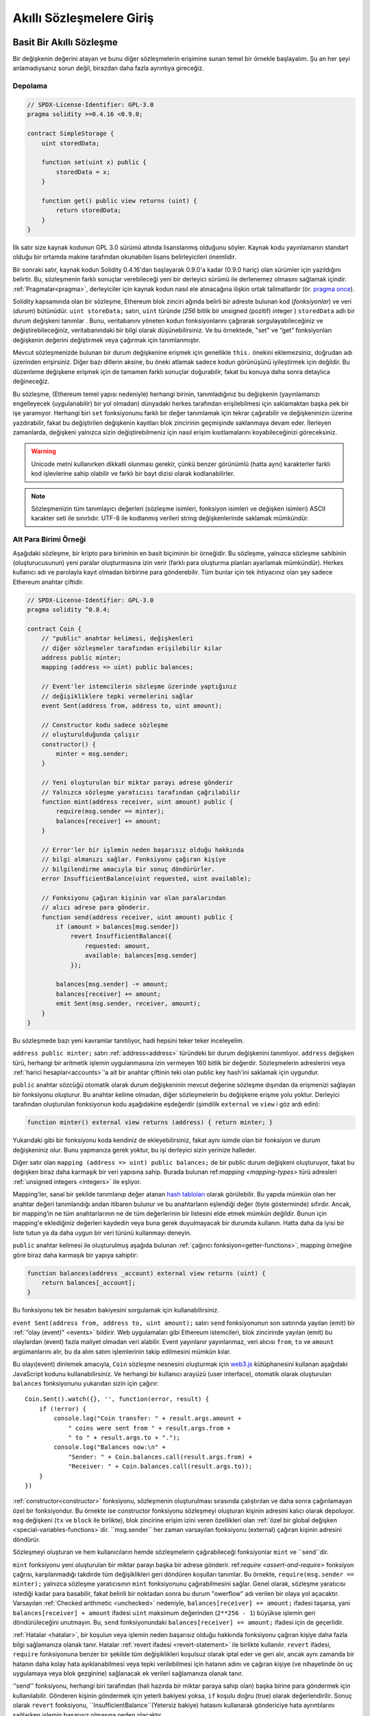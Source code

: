 ###############################
Akıllı Sözleşmelere Giriş
###############################

.. _simple-smart-contract:

***********************
Basit Bir Akıllı Sözleşme
***********************

Bir değişkenin değerini atayan ve bunu diğer sözleşmelerin erişimine sunan temel bir örnekle başlayalım.
Şu an her şeyi anlamadıysanız sorun değil, birazdan daha fazla ayrıntıya gireceğiz.

Depolama
===============

.. code-block:: solidity

    // SPDX-License-Identifier: GPL-3.0
    pragma solidity >=0.4.16 <0.9.0;

    contract SimpleStorage {
        uint storedData;

        function set(uint x) public {
            storedData = x;
        }

        function get() public view returns (uint) {
            return storedData;
        }
    }

İlk satır size kaynak kodunun GPL 3.0 sürümü altında lisanslanmış
olduğunu söyler. Kaynak kodu yayınlamanın standart olduğu bir ortamda
makine tarafından okunabilen lisans belirleyicileri önemlidir.

Bir sonraki satır, kaynak kodun Solidity 0.4.16'dan başlayarak 0.9.0'a kadar (0.9.0 hariç) olan sürümler için yazıldığını belirtir.
Bu, sözleşmenin farklı sonuçlar verebileceği yeni bir derleyici sürümü ile derlenemez olmasını sağlamak içindir.
:ref:`Pragmalar<pragma>`, derleyiciler için kaynak kodun nasıl ele alınacağına ilişkin ortak talimatlardır
(ör. `pragma once <https://en.wikipedia.org/wiki/Pragma_once>`_).

Solidity kapsamında olan bir sözleşme, Ethereum blok zinciri ağında belirli bir adreste bulunan kod (*fonksiyonlar*) ve veri (*durum*) bütünüdür.
``uint storeData;`` satırı, ``uint`` türünde (*256* bitlik bir *u*\nsigned (pozitif) *int*\eger ) ``storedData`` adlı bir
durum değişkeni tanımlar . Bunu, veritabanını yöneten kodun fonksiyonlarını
çağırarak sorgulayabileceğiniz ve değiştirebileceğiniz, veritabanındaki bir bilgi olarak düşünebilirsiniz.
Ve bu örnektede, "set" ve “get” fonksiyonları değişkenin değerini değiştirmek veya çağırmak için tanımlanmıştır.

Mevcut sözleşmenizde bulunan bir durum değişkenine erişmek için genellikle ``this.`` önekini eklemezsiniz, doğrudan adı üzerinden erişirsiniz.
Diğer bazı dillerin aksine, bu öneki atlamak sadece kodun görünüşünü iyileştirmek için değildir. Bu düzenleme değişkene
erişmek için de tamamen farklı sonuçlar doğurabilir, fakat bu konuya daha sonra detaylıca değineceğiz.

Bu sözleşme, (Ethereum temel yapısı nedeniyle) herhangi birinin, tanımladığınız bu
değişkenin (yayınlamanızı engelleyecek (uygulanabilir) bir yol olmadan) dünyadaki herkes
tarafından erişilebilmesi için saklamaktan başka pek bir işe yaramıyor.
Herhangi biri ``set`` fonksiyonunu farklı bir değer tanımlamak için tekrar çağırabilir
ve değişkeninizin üzerine yazdırabilir, fakat bu değiştirilen değişkenin kayıtları blok zincirinin
geçmişinde saklanmaya devam eder. İlerleyen zamanlarda, değişkeni yalnızca sizin değiştirebilmeniz
için nasıl erişim kısıtlamalarını koyabileceğinizi göreceksiniz.

.. warning::
    Unicode metni kullanırken dikkatli olunması gerekir, çünkü benzer görünümlü (hatta aynı)
    karakterler farklı kod işlevlerine sahip olabilir ve farklı bir bayt dizisi olarak kodlanabilirler.

.. note::
    Sözleşmenizin tüm tanımlayıcı değerleri (sözleşme isimleri, fonksiyon isimleri ve değişken
    isimleri) ASCII karakter seti ile sınırlıdır. UTF-8 ile kodlanmış verileri string değişkenlerinde
    saklamak mümkündür.

.. index:: ! subcurrency

Alt Para Birimi Örneği
===================

Aşağıdaki sözleşme, bir kripto para biriminin en basit biçiminin bir örneğidir.
Bu sözleşme, yalnızca sözleşme sahibinin (oluşturucusunun) yeni paralar oluşturmasına
izin verir (farklı para oluşturma planları ayarlamak mümkündür).
Herkes kullanıcı adı ve parolayla kayıt olmadan birbirine para gönderebilir.
Tüm bunlar için tek ihtiyacınız olan şey sadece Ethereum anahtar çiftidir.

.. code-block:: solidity

    // SPDX-License-Identifier: GPL-3.0
    pragma solidity ^0.8.4;

    contract Coin {
        // "public" anahtar kelimesi, değişkenleri
        // diğer sözleşmeler tarafından erişilebilir kılar
        address public minter;
        mapping (address => uint) public balances;

        // Event'ler istemcilerin sözleşme üzerinde yaptığınız
        // değişikliklere tepki vermelerini sağlar
        event Sent(address from, address to, uint amount);

        // Constructor kodu sadece sözleşme
        // oluşturulduğunda çalışır
        constructor() {
            minter = msg.sender;
        }

        // Yeni oluşturulan bir miktar parayı adrese gönderir
        // Yalnızca sözleşme yaratıcısı tarafından çağrılabilir
        function mint(address receiver, uint amount) public {
            require(msg.sender == minter);
            balances[receiver] += amount;
        }

        // Error'ler bir işlemin neden başarısız olduğu hakkında
        // bilgi almanızı sağlar. Fonksiyonu çağıran kişiye
        // bilgilendirme amacıyla bir sonuç döndürürler.
        error InsufficientBalance(uint requested, uint available);

        // Fonksiyonu çağıran kişinin var olan paralarından
        // alıcı adrese para gönderir.
        function send(address receiver, uint amount) public {
            if (amount > balances[msg.sender])
                revert InsufficientBalance({
                    requested: amount,
                    available: balances[msg.sender]
                });

            balances[msg.sender] -= amount;
            balances[receiver] += amount;
            emit Sent(msg.sender, receiver, amount);
        }
    }

Bu sözleşmede bazı yeni kavramlar tanıtılıyor, hadi hepsini teker teker inceleyelim.

``address public minter;`` satırı :ref:`address<address>` türündeki bir durum değişkenini tanımlıyor.
``address`` değişken türü, herhangi bir aritmetik işlemin uygulanmasına izin vermeyen 160 bitlik bir değerdir.
Sözleşmelerin adreslerini veya :ref:`harici hesaplar<accounts>`'a ait bir anahtar çiftinin
teki olan public key hash'ini saklamak için uygundur.

``public`` anahtar sözcüğü otomatik olarak durum değişkeninin mevcut değerine sözleşme dışından da erişmenizi sağlayan
bir fonksiyonu oluşturur. Bu anahtar kelime olmadan, diğer sözleşmelerin bu değişkene erişme yolu yoktur.
Derleyici tarafından oluşturulan fonksiyonun kodu aşağıdakine eşdeğerdir
(şimdilik ``external`` ve ``view`` i göz ardı edin):

.. code-block:: solidity

    function minter() external view returns (address) { return minter; }

Yukarıdaki gibi bir fonksiyonu koda kendiniz de ekleyebilirsiniz, fakat aynı isimde olan bir fonksiyon ve
durum değişkeniniz olur. Bunu yapmanıza gerek yoktur, bu işi derleyici sizin yerinize halleder.

.. index:: mapping

Diğer satır olan ``mapping (address => uint) public balances;`` de bir public durum değişkeni oluşturuyor,
fakat bu değişken biraz daha karmaşık bir veri yapısına sahip. Burada bulunan
ref:`mapping <mapping-types>` türü adresleri :ref:`unsigned integers <integers>` ile eşliyor.

Mapping'ler, sanal bir şekilde tanımlanıp değer atanan `hash tabloları <https://en.wikipedia.org/wiki/Hash_table>`_
olarak görülebilir. Bu yapıda mümkün olan her anahtar değeri tanımlandığı andan itibaren bulunur ve bu anahtarların
eşlendiği değer (byte gösterminde) sıfırdır.  Ancak, bir mapping’in ne tüm anahtarlarının ne de tüm değerlerinin bir listesini
elde etmek mümkün değildir. Bunun için mapping'e eklediğiniz değerleri kaydedin veya buna gerek duyulmayacak
bir durumda kullanın. Hatta daha da iyisi bir liste tutun ya da daha uygun bir veri türünü kullanmayı deneyin.

``public`` anahtar kelimesi ile oluşturulmuş aşağıda bulunan :ref:`çağırıcı fonksiyon<getter-functions>`, mapping örneğine
göre biraz daha karmaşık bir yapıya sahiptir:

.. code-block:: solidity

    function balances(address _account) external view returns (uint) {
        return balances[_account];
    }

Bu fonksiyonu tek bir hesabın bakiyesini sorgulamak için kullanabilirsiniz.

.. index:: event

``event Sent(address from, address to, uint amount);`` satırı ``send`` fonksiyonunun son
satırında yayılan (emit) bir :ref:`”olay (event)" <events>` bildirir.
Web uygulamaları gibi Ethereum istemcileri, blok zincirinde yayılan (emit) bu olaylardan (event) fazla maliyet olmadan veri alabilir.
Event yayınlanır yayınlanmaz, veri alıcısı ``from``, ``to`` ve ``amount`` argümanlarını alır,
bu da alım satım işlemlerinin takip edilmesini mümkün kılar.

Bu olayı(event) dinlemek amacıyla, ``Coin`` sözleşme nesnesini oluşturmak için `web3.js <https://github.com/ethereum/web3.js/>`_
kütüphanesini kullanan aşağıdaki JavaScript kodunu kullanabilirsiniz. Ve herhangi bir kullanıcı arayüzü (user interface),
otomatik olarak oluşturulan ``balances`` fonksiyonunu yukarıdan sizin için çağırır::

    Coin.Sent().watch({}, '', function(error, result) {
        if (!error) {
            console.log("Coin transfer: " + result.args.amount +
                " coins were sent from " + result.args.from +
                " to " + result.args.to + ".");
            console.log("Balances now:\n" +
                "Sender: " + Coin.balances.call(result.args.from) +
                "Receiver: " + Coin.balances.call(result.args.to));
        }
    })

.. index:: coin

:ref:`constructor<constructor>` fonksiyonu, sözleşmenin oluşturulması sırasında çalıştırılan
ve daha sonra çağırılamayan özel bir fonksiyondur. Bu örnekte ise constructor fonksiyonu sözleşmeyi oluşturan kişinin adresini kalıcı olarak depoluyor.
``msg`` değişkeni (``tx`` ve ``block`` ile birlikte), blok zincirine erişim izini veren özellikleri olan :ref:`özel bir global değişken <special-variables-functions>`dir.
``msg.sender`` her zaman varsayılan fonksiyonu (external) çağıran kişinin adresini döndürür.

Sözleşmeyi oluşturan ve hem kullanıcıların hemde sözleşmelerin çağırabileceği fonksiyonlar ``mint`` ve ``send``dir.

``mint`` fonksiyonu yeni oluşturulan bir miktar parayı başka bir adrese gönderir. ref:`require <assert-and-require>`
fonksiyon çağrısı, karşılanmadığı takdirde tüm değişiklikleri geri döndüren koşulları tanımlar.
Bu örnekte, ``require(msg.sender == minter);`` yalnızca sözleşme yaratıcısının ``mint`` fonksiyonunu çağırabilmesini sağlar.
Genel olarak, sözleşme yaratıcısı istediği kadar para basabilir, fakat belirili bir noktadan sonra bu durum "owerflow" adı verilen bir olaya yol açacaktır.
Varsayılan :ref:`Checked arithmetic <unchecked>` nedeniyle, ``balances[receiver] += amount;`` ifadesi
taşarsa, yani  ``balances[receiver] + amount`` ifadesi ``uint`` maksimum değerinden (``2**256 - 1``)
büyükse işlemin geri döndürüleceğini unutmayın. Bu, ``send`` fonksiyonundaki
``balances[receiver] += amount;`` ifadesi için de geçerlidir.

:ref:`Hatalar <hatalar>`, bir koşulun veya işlemin neden başarısız olduğu hakkında
fonksiyonu çağıran kişiye daha fazla bilgi sağlamanıza olanak tanır. Hatalar
:ref:`revert ifadesi <revert-statement>` ile birlikte kullanılır. ``revert`` ifadesi,
``require`` fonksiyonuna benzer bir şekilde tüm değişiklikleri koşulsuz olarak iptal eder
ve geri alır, ancak aynı zamanda bir hatanın daha kolay hata ayıklanabilmesi veya tepki
verilebilmesi için hatanın adını ve çağıran kişiye (ve nihayetinde ön uç uygulamaya veya
blok gezginine) sağlanacak ek verileri sağlamanıza olanak tanır.

‘'send'' fonksiyonu, herhangi biri tarafından (hali hazırda bir miktar paraya sahip olan)
başka birine para göndermek için kullanılabilir. Gönderen kişinin göndermek için yeterli
bakiyesi yoksa, ``if`` koşulu doğru (true) olarak değerlendirilir. Sonuç olarak ``revert``
fonksiyonu, ``InsufficientBalance``(Yetersiz bakiye) hatasını kullanarak göndericiye hata
ayrıntılarını sağlarken işlemin başarısız olmasına neden olacaktır.

.. note::
    Bu sözleşmeyi bir adrese para (coin) göndermek için kullanırsanız, bir blok zinciri
    gezgininde (explorer) o adrese baktığınızda hiçbir şey göremezsiniz, çünkü para (coin)
    gönderdiğiniz kayıt ve değişen bakiyeler yalnızca bu coin sözleşmesinin veri deposunda
    saklanır. Event’leri kullanarak, yeni coin'inizin işlemlerini ve bakiyelerini izleyen
    bir "blok zinciri gezgini (explorer)" oluşturabilirsiniz, ancak coin sahiplerinin adreslerini
    değil, coin'in sözleşme adresini incelemeniz gerekir.

.. _blockchain-basics:

*****************
Blok Zinciri Temelleri
*****************

Bir kavram olarak blok zincirleri anlamak programcılar için çok zor değildir. Bunun nedeni,
komplikasyonların (madencilik (mining), `hashing <https://en.wikipedia.org/wiki/Cryptographic_hash_function>`_,
`elliptic-curve cryptography <https://en.wikipedia.org/wiki/Elliptic_curve_cryptography>`_,
`peer-to-peer networks <https://en.wikipedia.org/wiki/Peer-to-peer>`_, etc.) çoğunun sadece platform
için belirli bir dizi özellik ve vaat sağlamak için orada olmasıdır. Bu özellikleri olduğu gibi
kabul ettiğinizde, altta yatan teknoloji hakkında endişelenmenize gerek kalmaz - yoksa  Amazon'un
AWS'sini kullanmak için dahili olarak nasıl çalıştığını bilmek zorunda mısınız?

.. index:: transaction

İşlemler (Transactions)
============

Blok zinciri, küresel olarak paylaşılan, işlemsel bir veritabanıdır.
Bu, herkesin yalnızca ağa katılarak veritabanındaki girdileri okuyabileceği anlamına gelir.
Veritabanındaki bir şeyi değiştirmek istiyorsanız, diğerleri tarafından kabul edilmesi gereken bir "işlem" oluşturmanız gerekir.
İşlem kelimesi, yapmak istediğiniz değişikliğin (aynı anda iki değeri değiştirmek istediğinizi
varsayın) ya hiç yapılmadığını ya da tamamen uygulanmasını ifade eder. Ayrıca, işleminiz
veritabanına uygulanırken başka hiçbir işlem onu değiştiremez.

Örnek olarak, elektronik para birimindeki tüm hesapların bakiyelerini
listeleyen bir tablo hayal düşünün. Bir hesaptan diğerine transfer talep edilirse,
veri tabanının işlemsel yapısı, tutar bir hesaptan çıkarılırsa, her zaman diğer hesaba
eklenmesini sağlar. Herhangi bir nedenden dolayı tutarın hedef hesaba eklenmesi mümkün değilse,
kaynak hesaptaki bakiye de değiştirilmez.

Ayrıca, bir işlem her zaman gönderen (yaratıcı) tarafından şifreli olarak imzalanır. Bu,
veritabanındaki belirli değişikliklere erişimi korumayı kolaylaştırır. Kripto para birimi
örneğinde, basit bir kontrol, yalnızca anahtarları hesaba katan bir kişinin hesaptan para
aktarabilmesini sağlar.

.. index:: ! block

Bloklar
======

Üstesinden gelinmesi gereken en büyük engellerden biri (Bitcoin açısından) "çifte harcama
saldırısı" olarak adlandırılan bir olaydır: Ağda bir cüzdanı boşaltmak isteyen eşzamanlı iki
işlem varsa ne olur? İşlemlerden sadece biri geçerli olabilir, tipik olarak önce kabul edilmiş
olanı. Sorun, “ilk” in eşler arası ağda (peer-to-peer network) nesnel bir terim olmamasıdır.

Özetle tüm bunları düşünmenize gerk yoktur. İşlemlerin global olarak kabul edilen bir sırası
sizin için seçilecek ve çatışma çözülecektir. İşlemler "blok" adı verilen bir yapıda bir araya
getirilecek ve daha sonra yürütülerek tüm katılımcı düğümler arasında dağıtılacaktır. Eğer iki
işlem birbiriyle çelişirse, ikinci olan işlem reddedilecek ve bloğun bir parçası olmayacaktır.

Bu bloklar zaman içinde doğrusal bir dizi oluşturur ve “blok zinciri" kelimesi de zaten buradan
türemiştir. Bloklar zincire oldukça düzenli aralıklarla eklenir - Ethereum için bu süre kabaca
her 17 saniye birdir.

"Sıra seçim mekanizmasının" ("madencilik" olarak adlandırılır) bir parçası olarak zaman zaman
bloklar geri alınabilir, ancak bu sadece zincirin en "ucunda" gerçekleşir. Belirli bir bloğun üzerine
ne kadar çok blok eklenirse, bu bloğun geri döndürülme olasılığı o kadar azalır. Yani işlemleriniz
geri alınabilir ve hatta blok zincirinden kaldırılabilir, ancak ne kadar uzun süre beklerseniz, bu
olasılık o kadar azalacaktır.

.. note::

    İşlemlerin bir sonraki bloğa veya gelecekteki herhangi bir bloğa dahil
    edileceği garanti edilmez, çünkü işlemin hangi bloğa dahil edileceğini belirlemek,
    işlemi gönderen kişiye değil madencilere bağlıdır.

    Sözleşmenizin gelecekteki çağrılarını planlamak istiyorsanız, bir akıllı sözleşme
    otomasyon aracı veya bir oracle hizmeti kullanabilirsiniz.

.. _the-ethereum-virtual-machine:

.. index:: !evm, ! ethereum virtual machine

****************************
Ethereum Sanal Makinası
****************************

Genel Bakış
========

Ethereum Sanal Makinesi veya ESM, Ethereum'daki akıllı sözleşmeler
için çalışma ortamıdır. Bu alan yalnızca korumalı bir alan değil, aynı
zamanda tamamen yalıtılmış bir alandır; yani ESM içinde çalışan kodun ağa,
dosya sistemine ya da diğer süreçlere erişimi yoktur. Akıllı sözleşmelerin
diğer akıllı sözleşmelere erişimi bile sınırlıdır.

.. index:: ! account, address, storage, balance

.. _accounts:

Hesaplar
========

Ethereum'da aynı adres alanını paylaşan iki tür hesap vardır:
Public anahtar çiftleri (yani insanlar) tarafından kontrol edilen
**harici hesaplar** ve hesapla birlikte depolanan kod tarafından kontrol
edilen **sözleşme hesapları**.

Harici bir hesabın adresi açık (public) anahtardan belirlenirken, bir sözleşmenin
adresi sözleşmenin oluşturulduğu anda belirlenir ("nonce" olarak adlandırılan yaratıcı
adres ve bu adresten gönderilen işlem sayısından türetilir).

Hesabın kod depolayıp depolamadığına bakılmaksızın, iki tür ESM tarafından
eşit olarak değerlendirilir.

Her hesabın, 256-bit sözcükleri **storage** adı verilen 256-bit sözcüklere eşleyen
kalıcı bir anahtar-değer deposu vardır.

Ayrıca, her hesabın Ether cinsinden bir **bakiyesi** vardır (tam olarak "Wei"
cinsinden, ``1 ether`` ``10**18 wei``dir) ve bu Ether içeren işlemler gönderilerek
değiştirilebilir.

.. index:: ! transaction

İşlemler
============

İşlem, bir hesaptan diğerine gönderilen bir mesajdır (aynı veya boş olabilir, aşağıya bakınız).
İkili verileri ("yük" olarak adlandırılır) ve Ether içerebilir.

Hedef hesap kod içeriyorsa, bu kod çalıştırılır ve sonucunda elde erilen veri yükü girdi olarak
kabul edilir.

Hedef hesap ayarlanmamışsa (işlemin alıcısı yoksa veya alıcı ``null``
olarak ayarlanmışsa), işlem **yeni bir sözleşme** oluşturur.
Daha önce de belirtildiği gibi, bu sözleşmenin adresi sıfır adres değil,
göndericiden ve gönderilen işlem sayısından ("nonce") türetilen bir adrestir.
Böyle bir sözleşme oluşturma işleminin yükü ESM bytecode'u olarak alınır ve çalıştırılır.
Bu uygulamanın çıktı verileri kalıcı olarak sözleşmenin kodu olarak saklanır.
Bu, bir sözleşme oluşturmak için sözleşmenin gerçek kodunu değil, aslında yürütüldüğünde
bu kodu döndüren kodu gönderdiğiniz anlamına gelir.

.. note::
  Bir sözleşme oluşturulurken, kodu hala boştur.
  Bu nedenle, constructor fonksiyonu çalışmayı bitirene
  kadar yapım aşamasındaki sözleşmeyi geri çağırmamalısınız.

.. index:: ! gas, ! gas price

Gas
===

Oluşturulduktan sonra, her işlem, işlemin kaynağı (``tx.origin``) tarafından
ödenmesi gereken belirli bir **gas** miktarı ile ücretlendirilir.
ESM işlemi gerçekleştirirken, gas belirli kurallara göre kademeli olarak tüketilir.
Gas herhangi bir noktada tükenirse (yani negatif olursa), yürütmeyi sona erdiren ve
mevcut çağrı çerçevesinde durumunda yapılan tüm değişiklikleri geri alan bir out-of-gas
(gas bitti) istisnası tetiklenir.

Bu mekanizma, ESM'in çalışma süresinin tasarruflu bir şekilde kullanılmasını teşvik eder
ve aynı zamanda ESM yürütücülerinin (yani madencilerin / stakerların) çalışmalarını telafi eder.
Her blok maksimum miktarda gaza sahip olduğundan, bir bloğu doğrulamak için gereken iş miktarını da sınırlanmış olur.

**Gas ücreti**, işlemin yaratıcısı tarafından yani gönderen hesabından ``gaz_ücreti * gaz`` miktarında ödemek zorunda olduğu bir değerdir.
Uygulamadan sonra bir miktar gaz kalırsa, bu miktar işlemi çalıştıran kişiye iade edilir.
Değişikliği geri döndüren bir istisna olması durumunda, kullanılmış gas'ın iadesi yapılmaz.

ESM yürütücüleri bir işlemi ağa dahil edip etmemeyi seçebildiğinden, işlem gönderenler
düşük bir gas fiyatı belirleyerek sistemi kötüye kullanamazlar.

.. index:: ! storage, ! memory, ! stack

Depolama, Bellek ve Yığın
=============================

Ethereum Sanal Makinesi'nin veri depolayabileceği üç alan vardır:
storage (depolama), memory (bellek) ve stack (yığın).

Her hesap, fonksiyon çağrıları ve işlemler arasında kalıcı olan **storage**
adlı bir veri alanına sahiptir. Depolama, 256 bit kelimeleri 256 bit kelimelerle eşleyen bir anahtar/değer deposudur.
Bir sözleşmenin içinden depolamayı belirtmek mümkün değildir, depolamayı okumak da maliyetlidir ancak depolamayı
başlatmak ve değiştirmek daha da maliyetlidir. Bu maliyet nedeniyle, kalıcı depolama alanında depoladığınız verinin
miktarını sözleşmenin çalışması için gereken en azami miktara indirmelisiniz.
Ayrıca türetilmiş hesaplamalar, önbelleğe alma ve toplamalar gibi verileri sözleşmenin dışında depolamalısınız.
Bir sözleşme, kendi depolama alanı dışında herhangi bir depolama alanını ne okuyabilir ne de bu alandaki verileri değiştirebilir.

İkincisi ise, **memory**(bellek) olarak adlandırılan ve bir sözleşmenin her ileti çağrısı
için yeniden oluşturulmuş bir örneğini alan bir veri alanıdır. Bellek doğrusaldır ve bayt
düzeyinde adreslenebilir, ancak okumalar 256 bit genişlikle sınırlıyken, yazmalar 8 bit veya
256 bit genişliğinde olabilir. Daha önceden dokunulmamış bir bellek kelimesine (yani bir kelime
içindeki herhangi bir ofsete) erişirken (okurken veya yazarken) bellek bir kelime (256 bit)
kadar genişletilir. Bu genişletilme sırasında gas maliyeti ödenmelidir. Bellek büyüdükçe
daha maliyetli olmaya başlıyacaktır (söz konusu artış maliyetin karesi olarak artmaya devam
edecektir).

ESM, kayıt makinesi değil yığın makinesi olduğundan tüm hesaplamalar
**stack** (yığın) adı verilen bir veri alanında gerçekleştirilir.
Bu alan maksimum 1024 eleman boyutuna sahiptir ve 256 bitlik kelimeler içerir.
Yığına erişim aşağıdaki şekilde üst uçla sınırlıdır: En üstteki 16 elemandan
birini yığının en üstüne kopyalamak veya en üstteki elemanı altındaki 16 elemandan
biriyle değiştirmek mümkündür. Diğer tüm işlemler yığından en üstteki iki
(veya işleme bağlı olarak bir veya daha fazla) elemanı alır ve sonucu yığının üzerine iter.
Elbette yığına daha derin erişim sağlamak için yığın elemanlarını depolama alanına veya
belleğe taşımak mümkündür, ancak önce yığının üst kısmını çıkarmadan yığının daha derinlerindeki
rastgele elemanlara erişmek mümkün değildir.

.. index:: ! instruction

Yönerge Seti
===============

ESM'nin komut seti, uzlaşma sorunlarına neden olabilecek yanlış veya tutarsız
uygulamalardan kaçınmak için minimum düzeyde tutulmuştur. Tüm komutlar temel
veri tipi olan 256 bitlik kelimeler veya bellek dilimleri (veya diğer bayt dizileri)
üzerinde çalışır. Her zamanki aritmetik, bit, mantıksal ve karşılaştırma işlemleri mevcuttur.
Koşullu ve koşulsuz atlamalar mümkündür. Ayrıca, sözleşmeler mevcut bloğun numarası ve zaman bilgisi gibi ilgili özelliklerine erişebilir.

Tam bir liste için lütfen satır içi montaj belgelerinin bir parçası olarak :ref:`işlem kodu (opcode) listeleri <opcodes>` belgesine bakın.

.. index:: ! message call, function;call

Mesaj Çağırıları
=============

Sözleşmeler, mesaj çağrıları aracılığıyla diğer sözleşmeleri çağırabilir
veya sözleşme dışı hesaplara Ether gönderebilir. Mesaj çağrıları, bir kaynak,
bir hedef, veri yükü, Ether, gas ve geri dönüş verilerine sahip olmaları bakımından
işlemlere benzerler. Aslında, her işlem üst düzey bir mesaj çağrısından oluşur
ve bu da başka mesaj çağrıları oluşturabilir.

Bir sözleşme, kalan **gas'ın** ne kadarının iç mesaj çağrısı ile gönderilmesi
gerektiğine ve ne kadarını tutmak istediğine karar verebilir.
İç çağrıda yetersiz-gas dışında bir istisna meydana gelirse (veya başka bir istisna),
bu durum yığına yerleştirilen bir hata değeri ile bildirilir. Bu durumda,
sadece çağrı ile birlikte gönderilen gas miktarı kullanılır.
Solidity dilinde, bu gibi istisnaların oluşması varsayılan olarak manuel
başka zincirleme istisnalar da yaratmaya meyilli olduğundan totalde yığınını
“kabarcıklandıran” durum olarak nitelendirilir.

Daha önce de belirtildiği gibi, çağrılan sözleşme (arayan ile aynı olabilir)
belleğin yeni temizlenmiş bir örneğini alır ve **calldata** adı verilen ayrı
bir alanda sağlanacak olan çağrı yüküne (payload) erişebilir. Yürütmeyi tamamladıktan
sonra, arayanın belleğinde arayan tarafından önceden ayrılmış bir konumda saklanacak
olan verileri döndürebilir. Tüm bu çağrılar tamamen eşzamanlıdır.

Çağrılar, 1024 bitlik alanla ile sınırlıdır; bu, daha karmaşık işlemler için
tekrarlamalı çağrılar yerine döngüler tercih edileceği anlamına gelir. Ayrıca,
bir mesaj çağrısında gazın sadece 63 / 64'ü iletilebilir; bu, pratikte 1000 bit'ten
daha az bir alan sınırlamasına neden olur.

.. index:: delegatecall, callcode, library

Delegatecall / Çağrı Kodu ve Kütüphaneler
=====================================

Bir mesaj çağrısı ile temelde aynı anlama gelen **delegatecall**, hedef
adresteki kodun arama sözleşmesi bağlamında (yani adresinde) yürütülmesi ve
``msg.sender`` ve ``msg.value`` değerlerinin değiştirilememesi gibi özellikleri
ile mesaj çağrısının özel bir çeşidi olarak kabul edilir.

Bu, bir sözleşmenin çalışma zamanında farklı bir adresten dinamik olarak
kod yükleyebileceği anlamına gelir. Depolama, geçerli adres ve bakiye hala
çağıran sözleşmeye atıfta bulunurken, yalnızca kod çağrılan adresten aktarılır.

Karmaşık bir veri yapısını uygulamak için bir sözleşmenin depolama alanına
uygulanabilen ve yeniden kullanılabilen bir kütüphane kodu örnek olarak verilebilir.

.. index:: log

Kayıtlar (Logs)
====

Verileri, tamamen blok seviyesine kadar haritalayan özel olarak indekslenmiş bir veri
yapısında depolamak mümkündür. **Kayıtlar** (log) olarak adlandırılan bu özellik, Solidity
tarafından :ref:`event'lerin <events>` uygulanmasını için kullanılır. Sözleşmeler, oluşturulduktan
sonra kayıt verilerine erişemez, ancak bunlara blok zincirinin dışından etkin bir şekilde
erişilebilir. Kayıt edilen verilerinin bir kısmı `bloom filtrelerinde
<https://en.wikipedia.org/wiki/Bloom_filter>`_ depolandığından, bu verileri verimli ve
kriptografik olarak güvenli bir şekilde aramak mümkündür,  böylece tüm zinciri indirmek zorunda
kalmayan ağ elemanları(peer) ("hafif istemciler" olarak adlandırılır) yine de bu günlükleri
bulabilir.

.. index:: contract creation

Create
======

Sözleşmeler, özel bir opcode kullanarak başka sözleşmeler bile oluşturabilir
(bunu, hedef adresi boş bırakarak yaparlar). Bu arama çağrıları ve normal mesaj
çağrıları arasındaki tek fark, açığa çıkan veri yükünün yürütülmesi ve sonucun kod
olarak saklanarak arayan tarafın(yaratıcının) yığındaki yeni sözleşmenin adresini almasıdır.

.. index:: selfdestruct, self-destruct, deactivate

Devre Dışı Bırakma ve Kendini İmha
============================

Blok zincirinden bir kodu kaldırmanın tek yolu, söz konusu adresteki bir sözleşmenin
selfdestruct işlemini gerçekleştirmesidir. Bu adreste depolanan kalan Ether belirlenen
bir hedefe gönderilir ve ardından depolama ve kod durumdan kaldırılır. Teoride sözleşmeyi
kaldırmak iyi bir fikir gibi görünse de, birisi kaldırılan sözleşmelere Ether gönderirse,
Ether sonsuza dek kaybolacağından potansiyel olarak tehlikelidir.

.. warning::
    Bir sözleşme ``selfdestruct`` ile kaldırılsa bile, hala blok zinciri
    geçmişinin bir parçasıdır ve muhtemelen çoğu Ethereum node`u tarafından
    saklanmaktadır. Yani ``selfdestruct`` kullanmak sabit diskten veri silmekle
    aynı şey değildir.

.. note::
    Bir sözleşmenin kodu ``selfdestruct`` çağrısı içermese bile, ``delegatecall``
    veya ``callcode`` kullanarak bu işlemi gerçekleştirebilir.

Sözleşmelerinizi devre dışı bırakmak istiyorsanız, bunun yerine tüm fonksiyonların
geri alınmasına neden olan bazı iç durumları değiştirerek bunları devre dışı bırakmalısınız.
Bu, Ether'i derhal iade ettiğinden sözleşmeyi kullanmayı imkansız kılar.

.. index:: ! precompiled contracts, ! precompiles, ! contract;precompiled

.. _precompiledContracts:

Önceden Derlenmiş Sözleşmeler (Precompiled Contracts)
=====================

Özel olan bir dizi küçük sözleşme adresi vardır: ``1`` ile (``8`` dahil)
``8`` arasındaki adres aralığı, diğer sözleşmeler gibi çağrılabilen "önceden
derlenmiş sözleşmeler" içerir, ancak davranışları (ve gaz tüketimleri) bu adreste
saklanan ESM kodu tarafından tanımlanmaz (kod içermezler), bunun yerine ESM kendi
yürütme ortamında yürütülür.

Farklı ESM uyumlu zincirler, önceden derlenmiş farklı bir sözleşme seti kullanabilir.
Gelecekte Ethereum ana zincirine önceden derlenmiş yeni sözleşmelerin eklenmesi de
mümkün olabilir, ancak mantıklı olarak bunların her zaman ``1`` ile ``0xffff``
(dahil) aralığında olmasını beklemelisiniz.
